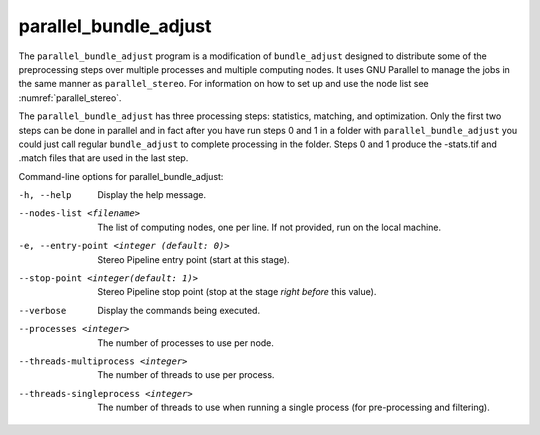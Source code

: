 .. _parallel_bundle_adjust:

parallel_bundle_adjust
----------------------

The ``parallel_bundle_adjust`` program is a modification of
``bundle_adjust`` designed to distribute some of the preprocessing steps
over multiple processes and multiple computing nodes. It uses GNU
Parallel to manage the jobs in the same manner as ``parallel_stereo``.
For information on how to set up and use the node list see
:numref:`parallel_stereo`.

The ``parallel_bundle_adjust`` has three processing steps: statistics,
matching, and optimization. Only the first two steps can be done in
parallel and in fact after you have run steps 0 and 1 in a folder with
``parallel_bundle_adjust`` you could just call regular ``bundle_adjust``
to complete processing in the folder. Steps 0 and 1 produce the
-stats.tif and .match files that are used in the last step.

Command-line options for parallel_bundle_adjust:

-h, --help
    Display the help message.

--nodes-list <filename>
    The list of computing nodes, one per line. If not provided, run
    on the local machine.

-e, --entry-point <integer (default: 0)>
    Stereo Pipeline entry point (start at this stage).

--stop-point <integer(default: 1)>
    Stereo Pipeline stop point (stop at the stage *right before*
    this value).

--verbose
    Display the commands being executed.

--processes <integer>
    The number of processes to use per node.

--threads-multiprocess <integer>
    The number of threads to use per process.

--threads-singleprocess <integer>
    The number of threads to use when running a single process (for
    pre-processing and filtering).
